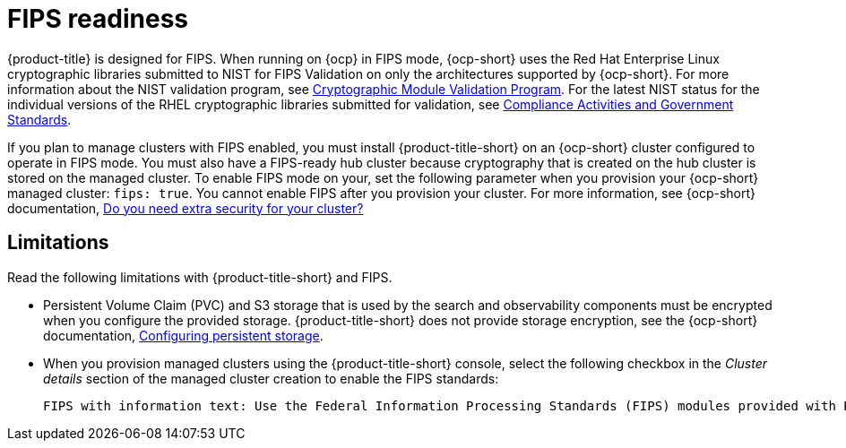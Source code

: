 [#fips-readiness]
= FIPS readiness

{product-title} is designed for FIPS. When running on {ocp} in FIPS mode, {ocp-short} uses the Red Hat Enterprise Linux cryptographic libraries submitted to NIST for FIPS Validation on only the architectures supported by {ocp-short}. For more information about the NIST validation program, see link:https://csrc.nist.gov/Projects/cryptographic-module-validation-program/validated-modules[Cryptographic Module Validation Program]. For the latest NIST status for the individual versions of the RHEL cryptographic libraries submitted for validation, see link:https://access.redhat.com/articles/2918071#fips-140-2-and-fips-140-3-2[Compliance Activities and Government Standards]. 

If you plan to manage clusters with FIPS enabled, you must install {product-title-short} on an {ocp-short} cluster configured to operate in FIPS mode. You must also have a FIPS-ready hub cluster because cryptography that is created on the hub cluster is stored on the managed cluster. To enable FIPS mode on your, set the following parameter when you provision your {ocp-short} managed cluster: `fips: true`. You cannot enable FIPS after you provision your cluster. For more information, see {ocp-short} documentation, link:https://access.redhat.com/documentation/en-us/openshift_container_platform/4.14/html-single/installing/index#installing-preparing-security[Do you need extra security for your cluster?]

[#fips-limitations]
== Limitations 

Read the following limitations with {product-title-short} and FIPS.

* Persistent Volume Claim (PVC) and S3 storage that is used by the search and observability components must be encrypted when you configure the provided storage. {product-title-short} does not provide storage encryption, see the {ocp-short} documentation, link:https://access.redhat.com/documentation/en-us/openshift_container_platform/4.14/html-single/storage/index#configuring-persistent-storage[Configuring persistent storage].

* When you provision managed clusters using the {product-title-short} console, select the following checkbox in the _Cluster details_ section of the managed cluster creation to enable the FIPS standards: 
+
----
FIPS with information text: Use the Federal Information Processing Standards (FIPS) modules provided with Red Hat Enterprise Linux CoreOS instead of the default Kubernetes cryptography suite file before you deploy the new managed cluster.
----



